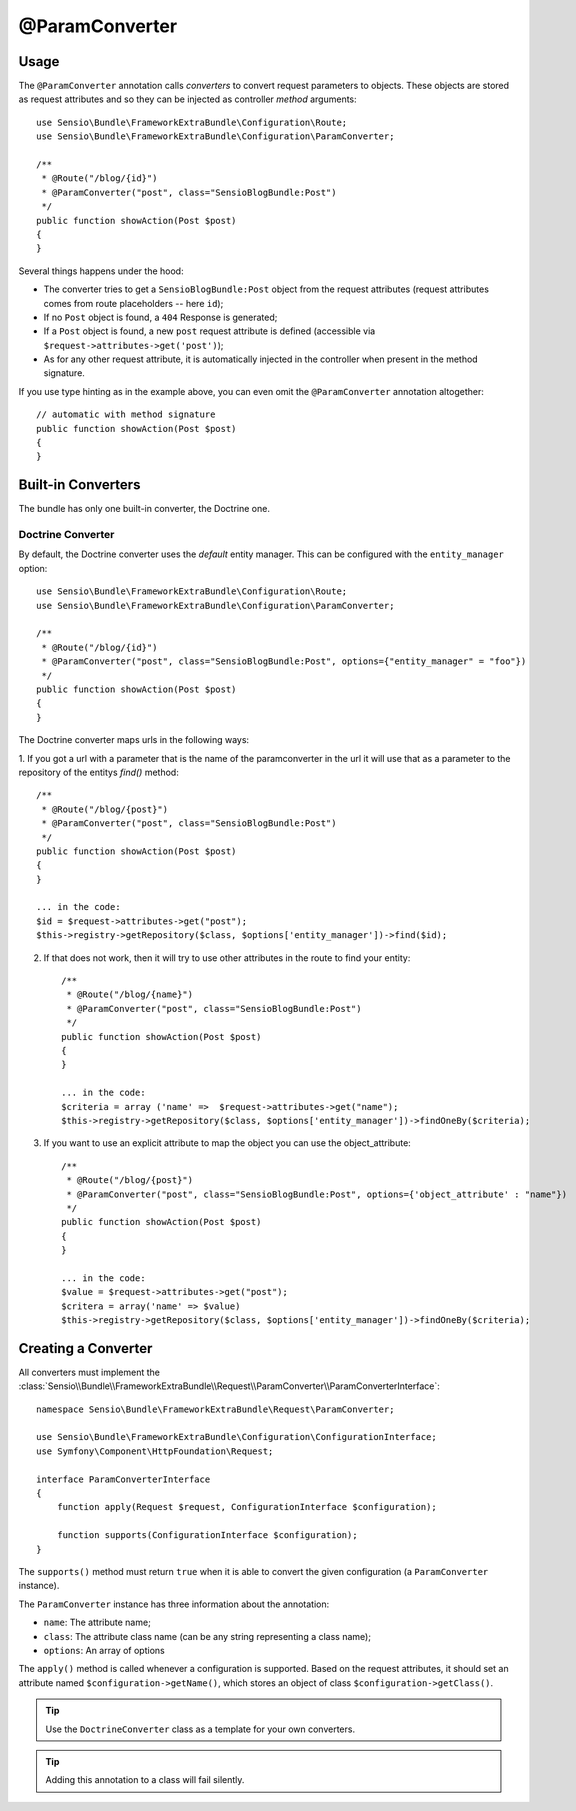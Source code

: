@ParamConverter
===============

Usage
-----

The ``@ParamConverter`` annotation calls *converters* to convert request
parameters to objects. These objects are stored as request attributes and so
they can be injected as controller *method* arguments::

    use Sensio\Bundle\FrameworkExtraBundle\Configuration\Route;
    use Sensio\Bundle\FrameworkExtraBundle\Configuration\ParamConverter;

    /**
     * @Route("/blog/{id}")
     * @ParamConverter("post", class="SensioBlogBundle:Post")
     */
    public function showAction(Post $post)
    {
    }

Several things happens under the hood:

* The converter tries to get a ``SensioBlogBundle:Post`` object from the
  request attributes (request attributes comes from route placeholders -- here
  ``id``);

* If no ``Post`` object is found, a ``404`` Response is generated;

* If a ``Post`` object is found, a new ``post`` request attribute is defined
  (accessible via ``$request->attributes->get('post')``);

* As for any other request attribute, it is automatically injected in the
  controller when present in the method signature.

If you use type hinting as in the example above, you can even omit the
``@ParamConverter`` annotation altogether::

    // automatic with method signature
    public function showAction(Post $post)
    {
    }

Built-in Converters
-------------------

The bundle has only one built-in converter, the Doctrine one.


   

Doctrine Converter
~~~~~~~~~~~~~~~~~~

By default, the Doctrine converter uses the *default* entity manager. This can
be configured with the ``entity_manager`` option::

    use Sensio\Bundle\FrameworkExtraBundle\Configuration\Route;
    use Sensio\Bundle\FrameworkExtraBundle\Configuration\ParamConverter;

    /**
     * @Route("/blog/{id}")
     * @ParamConverter("post", class="SensioBlogBundle:Post", options={"entity_manager" = "foo"})
     */
    public function showAction(Post $post)
    {
    }

The Doctrine converter maps urls in the following ways:

1. If you got a url with a parameter that is the name of the paramconverter in the url it will use
that as a parameter to the repository of the entitys `find()` method::
    
    /**
     * @Route("/blog/{post}")
     * @ParamConverter("post", class="SensioBlogBundle:Post")
     */
    public function showAction(Post $post)
    {
    }

    ... in the code:
    $id = $request->attributes->get("post");
    $this->registry->getRepository($class, $options['entity_manager'])->find($id);

2. If that does not work, then it will try to use other attributes in the route to find your entity::

    /**
     * @Route("/blog/{name}")
     * @ParamConverter("post", class="SensioBlogBundle:Post")
     */
    public function showAction(Post $post)
    {
    }
    
    ... in the code:
    $criteria = array ('name' =>  $request->attributes->get("name");
    $this->registry->getRepository($class, $options['entity_manager'])->findOneBy($criteria);

3. If you want to use an explicit attribute to map the object you can use the object_attribute::

    /**
     * @Route("/blog/{post}")
     * @ParamConverter("post", class="SensioBlogBundle:Post", options={'object_attribute' : "name"})
     */
    public function showAction(Post $post)
    {
    }

    ... in the code:
    $value = $request->attributes->get("post");
    $critera = array('name' => $value)
    $this->registry->getRepository($class, $options['entity_manager'])->findOneBy($criteria);



Creating a Converter
--------------------

All converters must implement the
:class:`Sensio\\Bundle\\FrameworkExtraBundle\\Request\\ParamConverter\\ParamConverterInterface`::

    namespace Sensio\Bundle\FrameworkExtraBundle\Request\ParamConverter;

    use Sensio\Bundle\FrameworkExtraBundle\Configuration\ConfigurationInterface;
    use Symfony\Component\HttpFoundation\Request;

    interface ParamConverterInterface
    {
        function apply(Request $request, ConfigurationInterface $configuration);

        function supports(ConfigurationInterface $configuration);
    }

The ``supports()`` method must return ``true`` when it is able to convert the
given configuration (a ``ParamConverter`` instance).

The ``ParamConverter`` instance has three information about the annotation:

* ``name``: The attribute name;
* ``class``: The attribute class name (can be any string representing a class
  name);
* ``options``: An array of options

The ``apply()`` method is called whenever a configuration is supported. Based
on the request attributes, it should set an attribute named
``$configuration->getName()``, which stores an object of class
``$configuration->getClass()``.

.. tip::

   Use the ``DoctrineConverter`` class as a template for your own converters.

.. tip::
   
   Adding this annotation to a class will fail silently.
